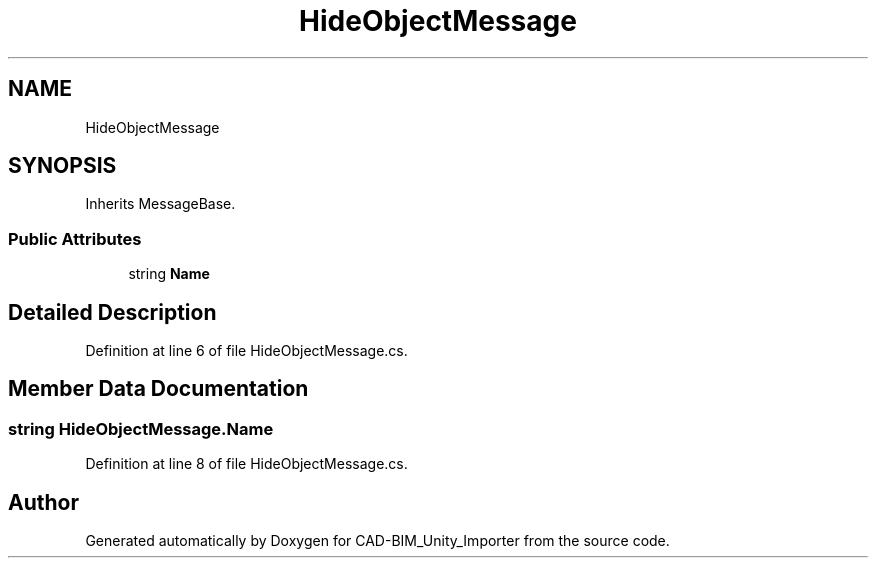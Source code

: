 .TH "HideObjectMessage" 3 "Thu May 16 2019" "CAD-BIM_Unity_Importer" \" -*- nroff -*-
.ad l
.nh
.SH NAME
HideObjectMessage
.SH SYNOPSIS
.br
.PP
.PP
Inherits MessageBase\&.
.SS "Public Attributes"

.in +1c
.ti -1c
.RI "string \fBName\fP"
.br
.in -1c
.SH "Detailed Description"
.PP 
Definition at line 6 of file HideObjectMessage\&.cs\&.
.SH "Member Data Documentation"
.PP 
.SS "string HideObjectMessage\&.Name"

.PP
Definition at line 8 of file HideObjectMessage\&.cs\&.

.SH "Author"
.PP 
Generated automatically by Doxygen for CAD-BIM_Unity_Importer from the source code\&.
